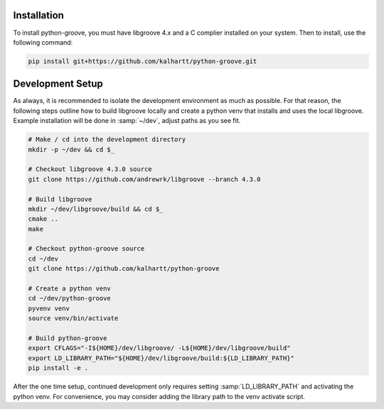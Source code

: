 Installation
------------

To install python-groove, you must have libgroove 4.x and a C complier
installed on your system. Then to install, use the following command:

.. code-block:: bash

    pip install git+https://github.com/kalhartt/python-groove.git

Development Setup
-----------------

As always, it is recommended to isolate the development environment as much as
possible. For that reason, the following steps outline how to build libgroove
locally and create a python venv that installs and uses the local libgroove.
Example installation will be done in :samp:`~/dev`, adjust paths as you see fit.

.. code-block:: bash

    # Make / cd into the development directory
    mkdir -p ~/dev && cd $_

    # Checkout libgroove 4.3.0 source
    git clone https://github.com/andrewrk/libgroove --branch 4.3.0

    # Build libgroove
    mkdir ~/dev/libgroove/build && cd $_
    cmake ..
    make

    # Checkout python-groove source
    cd ~/dev
    git clone https://github.com/kalhartt/python-groove

    # Create a python venv
    cd ~/dev/python-groove
    pyvenv venv
    source venv/bin/activate

    # Build python-groove
    export CFLAGS="-I${HOME}/dev/libgroove/ -L${HOME}/dev/libgroove/build"
    export LD_LIBRARY_PATH="${HOME}/dev/libgroove/build:${LD_LIBRARY_PATH}"
    pip install -e .

After the one time setup, continued development only requires setting
:samp:`LD_LIBRARY_PATH` and activating the python venv. For convenience, you
may consider adding the library path to the venv activate script.
